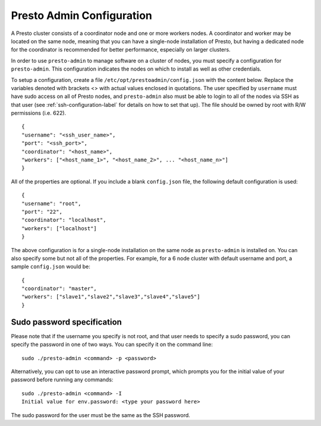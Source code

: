 .. _presto-admin-configuration-label:

==========================
Presto Admin Configuration
==========================
A Presto cluster consists of a coordinator node and one or more workers nodes. A coordinator and worker may be located on the same node, meaning that you can have a single-node installation of Presto, but having a dedicated node for the coordinator is recommended for better performance, especially on larger clusters.

In order to use ``presto-admin`` to manage software on a cluster of nodes, you must specify a configuration for ``presto-admin``. This configuration indicates the nodes on which to install as well as other credentials.

To setup a configuration, create a file ``/etc/opt/prestoadmin/config.json`` with the content below. Replace the variables denoted with brackets <> with actual values enclosed in quotations. The user specified by ``username`` must have sudo access on all of Presto nodes, and ``presto-admin`` also must be able to login to all of the nodes via SSH as that user (see :ref:`ssh-configuration-label` for details on how to set that up). The file should be owned by root with R/W permissions (i.e. 622).
::

 {
 "username": "<ssh_user_name>",
 "port": "<ssh_port>",
 "coordinator": "<host_name>",
 "workers": ["<host_name_1>", "<host_name_2>", ... "<host_name_n>"]
 }

All of the properties are optional. If you include a blank ``config.json`` file, the following default configuration is used:
::

 {
 "username": "root",
 "port": "22",
 "coordinator": "localhost",
 "workers": ["localhost"]
 }

The above configuration is for a single-node installation on the same node as ``presto-admin`` is installed on. You can also specify some but not all of the properties. For example, for a 6 node cluster with default username and port, a sample ``config.json`` would be:

::

 {
 "coordinator": "master",
 "workers": ["slave1","slave2","slave3","slave4","slave5"]
 }

Sudo password specification
---------------------------
Please note that if the username you specify is not root, and that user needs to specify a sudo password, you can specify the password in one of two ways. You can specify it on the command line:
::

 sudo ./presto-admin <command> -p <password>

Alternatively, you can opt to use an interactive password prompt, which prompts you for the initial value of your password before running any commands:
::

 sudo ./presto-admin <command> -I
 Initial value for env.password: <type your password here>

The sudo password for the user must be the same as the SSH password.